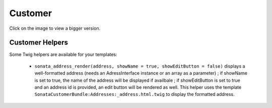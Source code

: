 .. index::
    single: Customer

========
Customer
========

Click on the image to view a bigger version.

.. image:: ../../images/dcCustomer.svg
    :width: 75 %
    :alt: Customer Class Diagram

Customer Helpers
================

Some Twig helpers are available for your templates:

  - ``sonata_address_render(address, showName = true, showEditButton = false)`` displays a well-formatted address (needs an AdressInterface instance or an array as a parameter) ; if showName is set to true, the name of the address will be displayed if availbale ; if showEditButton is set to true and an address id is provided, an edit button will be rendered as well. This helper uses the template ``SonataCustomerBundle:Addresses:_address.html.twig`` to display the formatted address.

